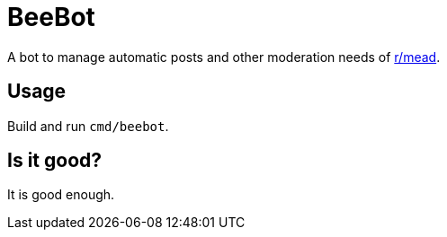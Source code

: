 = BeeBot

A bot to manage automatic posts and other moderation needs of https://reddit.com/r/mead[r/mead].

== Usage

Build and run `cmd/beebot`.

== Is it good?

It is good enough.